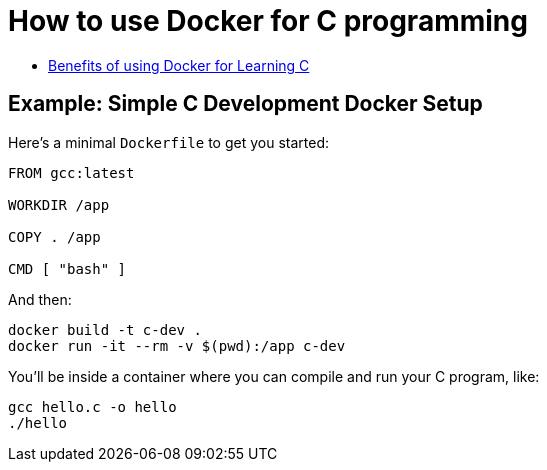 = How to use Docker for C programming

- link:note01_1.adoc[Benefits of using Docker for Learning C]

== Example: Simple C Development Docker Setup

Here's a minimal `Dockerfile` to get you started:
[source, dockerfile]
----
FROM gcc:latest

WORKDIR /app

COPY . /app

CMD [ "bash" ]
----

And then:
[source, bash]
----
docker build -t c-dev .
docker run -it --rm -v $(pwd):/app c-dev
----

You'll be inside a container where you can compile and run your C program, like:
[source, bash]
----
gcc hello.c -o hello
./hello
----